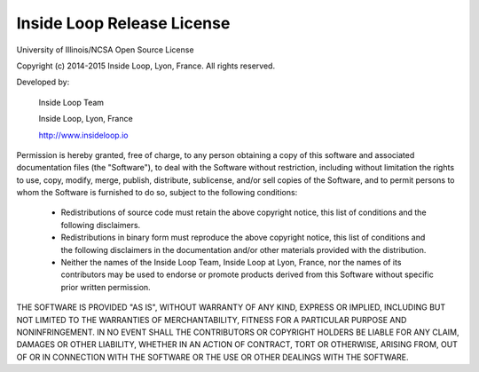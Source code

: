 Inside Loop Release License
===========================

University of Illinois/NCSA
Open Source License

Copyright (c) 2014-2015 Inside Loop, Lyon, France.
All rights reserved.

Developed by:

    Inside Loop Team

    Inside Loop, Lyon, France

    http://www.insideloop.io

Permission is hereby granted, free of charge, to any person obtaining a copy of
this software and associated documentation files (the "Software"), to deal with
the Software without restriction, including without limitation the rights to
use, copy, modify, merge, publish, distribute, sublicense, and/or sell copies of
the Software, and to permit persons to whom the Software is furnished to do so,
subject to the following conditions:

    * Redistributions of source code must retain the above copyright notice,
      this list of conditions and the following disclaimers.

    * Redistributions in binary form must reproduce the above copyright notice,
      this list of conditions and the following disclaimers in the documentation
      and/or other materials provided with the distribution.

    * Neither the names of the Inside Loop Team, Inside Loop at Lyon, France,
      nor the names of its contributors may be used to endorse or promote
      products derived from this Software without specific prior written
      permission.

THE SOFTWARE IS PROVIDED "AS IS", WITHOUT WARRANTY OF ANY KIND, EXPRESS OR
IMPLIED, INCLUDING BUT NOT LIMITED TO THE WARRANTIES OF MERCHANTABILITY, FITNESS
FOR A PARTICULAR PURPOSE AND NONINFRINGEMENT.  IN NO EVENT SHALL THE
CONTRIBUTORS OR COPYRIGHT HOLDERS BE LIABLE FOR ANY CLAIM, DAMAGES OR OTHER
LIABILITY, WHETHER IN AN ACTION OF CONTRACT, TORT OR OTHERWISE, ARISING FROM,
OUT OF OR IN CONNECTION WITH THE SOFTWARE OR THE USE OR OTHER DEALINGS WITH THE
SOFTWARE.
